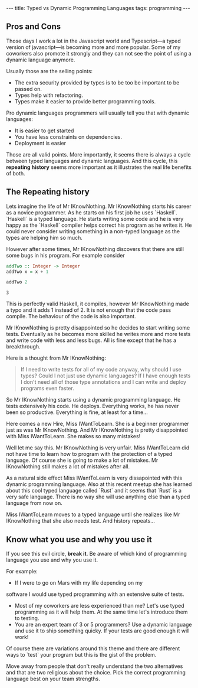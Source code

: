 #+BEGIN_EXPORT html
---
title: Typed vs Dynamic Programming Languages
tags: programming
---
#+END_EXPORT
#+TOC: headlines 2
** Pros and Cons

Those days I work a lot in the Javascript world and Typescript—a typed
version of javascript—is becoming more and more popular. Some of my
coworkers also promote it strongly and they can not see the point of
using a dynamic language anymore.

Usually those are the selling points:
- The extra security provided by types is to be too be important to be passed on.
- Types help with refactoring.
- Types make it easier to provide better programming tools.

Pro dynamic languages programmers will usually tell you that with
dynamic languages:
- It is easier to get started
- You have less constraints on dependencies.
- Deployment is easier

Those are all valid points. More importantly, it seems there is always a cycle
between typed languages and dynamic languages. And this cycle, this
*repeating history* seems more important as it illustrates the
real life benefits of both.

** The Repeating history

Lets imagine the life of Mr IKnowNothing. Mr IKnowNothing starts his
career as a novice programmer. As he starts on his first job he uses
`Haskell`. `Haskell` is a typed language. He starts writing some code
and he is very happy as the `Haskell` compiler helps correct his
program as he writes it. He could never consider writing something in
a non-typed language as the types are helping him so much.

However after some times, Mr IKnowNothing discovers that there are
still some bugs in his program. For example consider

#+BEGIN_SRC haskell :exports both
addTwo :: Integer -> Integer
addTwo x = x + 1

addTwo 2
#+END_SRC

#+RESULTS:
: 3

This is perfectly valid Haskell, it compiles, however Mr IKnowNothing
made a typo and it adds 1 instead of 2. It is not enough that the code
pass compile. The behaviour of the code is also important.

Mr IKnowNothing is pretty disappointed so he decides to start writing
some tests. Eventually as he becomes more skilled he writes more and
more tests and write code with less and less bugs. All is fine except
that he has a breakthrough.

Here is a thought from Mr IKnowNothing:
#+BEGIN_QUOTE
If I need to write tests for all of my code anyway, why should I use
types? Could I not just use dynamic languages? If I have enough tests
I don't need all of those type annotations and I can write and deploy
programs even faster.
#+END_QUOTE

So Mr IKnowNothing starts using a dynamic programming language. He
tests extensively his code. He deploys. Everything works, he has never
been so productive. Everything is fine, at least for a time…

Here comes a new Hire, Miss IWantToLearn. She is a beginner programmer
just as was Mr IKnowNothing. And Mr IKnowNothing is pretty
disappointed with Miss IWantToLearn. She makes so many mistakes!

Well let me say this. Mr IKnowNothing is very unfair. Miss
IWantToLearn did not have time to learn how to program with the
protection of a typed language. Of course she is going to make a lot
of mistakes. Mr IKnowNothing still makes a lot of mistakes after all.

As a natural side effect Miss IWantToLearn is very dissapointed with
this dynamic programming language. Also at this recent meetup she has
learned about this cool typed language called `Rust` and it seems that
`Rust` is a very safe language. There is no way she will use anything
else than a typed language from now on.

Miss IWantToLearn moves to a typed language until she realizes like Mr
IKnowNothing that she also needs test.
And history repeats…

** Know what you use and why you use it

If you see this evil circle, *break it*. Be aware of which kind of
programming language you use and why you use it.

For example:

- If I were to go on Mars with my life depending on my
software I would use typed programming with an extensive suite of
tests.
- Most of my coworkers are less experienced than me? Let's use typed
  programming as it will help them. At the same time let's introduce
  them to testing.
- You are an expert team of 3 or 5 programmers? Use a dynamic language
  and use it to ship something quicky. If your tests are good enough
  it will work!

Of course there are variations around this theme and there are
different ways to `test` your program but this is the gist of the
problem.

Move away from people that don't really understand the two
alternatives and that are two religious about the choice. Pick the
correct programming language best on your team strengths.
